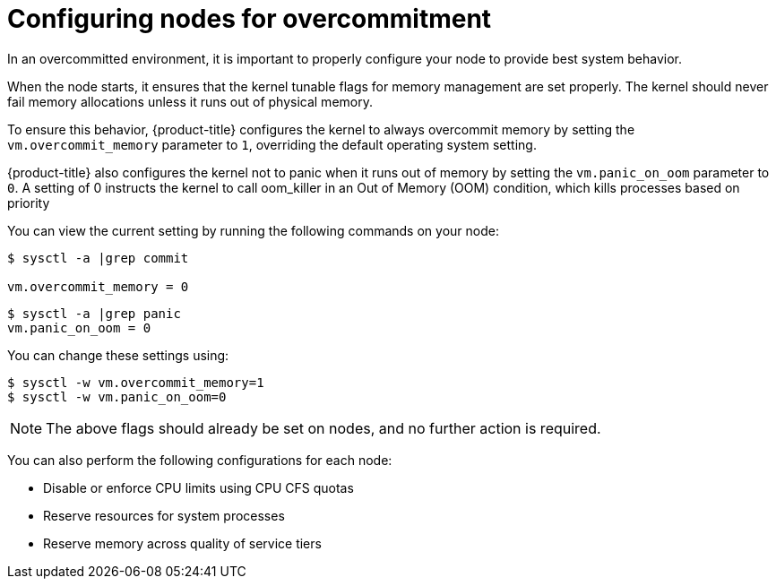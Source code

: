 // Module included in the following assemblies:
//
// * nodes/nodes-cluster-overcommit.adoc

[id="nodes-cluster-overcommit-configure-nodes-{context}"]

= Configuring nodes for overcommitment

In an overcommitted environment, it is important to properly configure your node to provide best system behavior.

When the node starts, it ensures that the kernel tunable flags for memory
management are set properly. The kernel should never fail memory allocations
unless it runs out of physical memory.

To ensure this behavior, {product-title} configures the kernel to always overcommit
memory by setting the `vm.overcommit_memory` parameter to `1`, overriding the
default operating system setting.

{product-title} also configures the kernel not to panic when it runs out of memory
by setting the `vm.panic_on_oom` parameter to `0`. A setting of 0 instructs the
kernel to call oom_killer in an Out of Memory (OOM) condition, which kills
processes based on priority

You can view the current setting by running the following commands on your node:

----
$ sysctl -a |grep commit

vm.overcommit_memory = 0
----

----
$ sysctl -a |grep panic
vm.panic_on_oom = 0
----

You can change these settings using:

----
$ sysctl -w vm.overcommit_memory=1
$ sysctl -w vm.panic_on_oom=0
----

[NOTE]
====
The above flags should already be set on nodes, and no further action is
required.
====

You can also perform the following configurations for each node:

* Disable or enforce CPU limits using CPU CFS quotas

* Reserve resources for system processes

* Reserve memory across quality of service tiers
